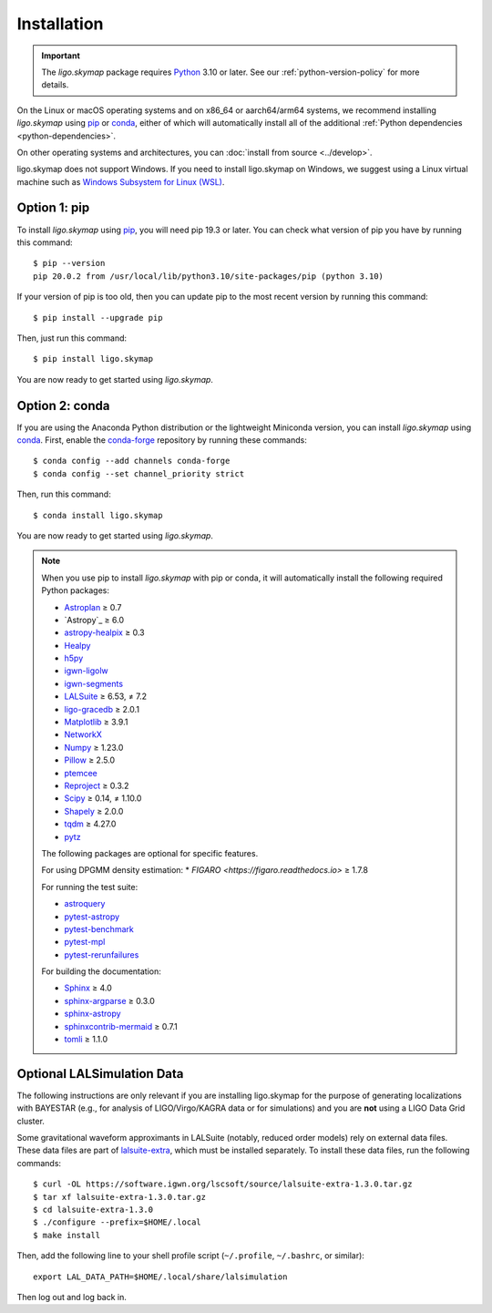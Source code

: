 .. highlight:: sh

Installation
============

.. important:: The `ligo.skymap` package requires `Python`_ 3.10 or later.
    See our :ref:`python-version-policy` for more details.

On the Linux or macOS operating systems and on x86_64 or aarch64/arm64 systems,
we recommend installing `ligo.skymap` using `pip`_ or `conda`_, either of which
will automatically install all of the additional
:ref:`Python dependencies <python-dependencies>`.

On other operating systems and architectures, you can :doc:`install from
source <../develop>`.

ligo.skymap does not support Windows. If you need to install ligo.skymap on
Windows, we suggest using a Linux virtual machine such as
`Windows Subsystem for Linux (WSL)`_.

Option 1: pip
-------------

To install `ligo.skymap` using `pip`_, you will need pip 19.3 or later. You can
check what version of pip you have by running this command::

    $ pip --version
    pip 20.0.2 from /usr/local/lib/python3.10/site-packages/pip (python 3.10)

If your version of pip is too old, then you can update pip to the most recent
version by running this command::

    $ pip install --upgrade pip

Then, just run this command::

    $ pip install ligo.skymap

You are now ready to get started using `ligo.skymap`.

Option 2: conda
---------------

If you are using the Anaconda Python distribution or the lightweight Miniconda
version, you can install `ligo.skymap` using `conda`_. First, enable the
`conda-forge`_ repository by running these commands::

    $ conda config --add channels conda-forge
    $ conda config --set channel_priority strict

Then, run this command::

    $ conda install ligo.skymap

You are now ready to get started using `ligo.skymap`.

.. _Python: https://www.python.org
.. _`pip`: https://pip.pypa.io
.. _`Python package index`: https://pypi.org/project/ligo.skymap/
.. _`conda`: https://conda.io
.. _`Windows Subsystem for Linux (WSL)`: https://learn.microsoft.com/en-us/windows/wsl/
.. _`conda-forge`: https://conda-forge.org

.. _python-dependencies:
.. note:: When you use pip to install `ligo.skymap` with pip or conda, it will
          automatically install the following required Python packages:

          *  `Astroplan <http://astroplan.readthedocs.io>`_ ≥ 0.7
          *  `Astropy`_ ≥ 6.0
          *  `astropy-healpix <https://astropy-healpix.readthedocs.io>`_ ≥ 0.3
          *  `Healpy <http://healpy.readthedocs.io>`_
          *  `h5py <https://www.h5py.org>`_
          *  `igwn-ligolw <https://pypi.org/project/igwn-ligolw/>`_
          *  `igwn-segments <https://pypi.org/project/igwn-segments/>`_
          *  `LALSuite <https://pypi.python.org/pypi/lalsuite>`_ ≥ 6.53, ≠ 7.2
          *  `ligo-gracedb <https://pypi.org/project/ligo-gracedb/>`_ ≥ 2.0.1
          *  `Matplotlib <https://matplotlib.org>`_ ≥ 3.9.1
          *  `NetworkX <https://networkx.github.io>`_
          *  `Numpy <http://www.numpy.org>`_ ≥ 1.23.0
          *  `Pillow <http://pillow.readthedocs.io>`_ ≥ 2.5.0
          *  `ptemcee <https://github.com/willvousden/ptemcee>`_
          *  `Reproject <https://reproject.readthedocs.io>`_ ≥ 0.3.2
          *  `Scipy <https://www.scipy.org>`_ ≥ 0.14, ≠ 1.10.0
          *  `Shapely <https://shapely.readthedocs.io/>`_ ≥ 2.0.0
          *  `tqdm <https://tqdm.github.io>`_ ≥ 4.27.0
          *  `pytz <http://pytz.sourceforge.net>`_

          The following packages are optional for specific features.

          For using DPGMM density estimation:
          *  `FIGARO <https://figaro.readthedocs.io>` ≥ 1.7.8

          For running the test suite:

          *  `astroquery <https://astroquery.readthedocs.io/>`_
          *  `pytest-astropy <https://github.com/astropy/pytest-astropy>`_
          *  `pytest-benchmark <https://pytest-benchmark.readthedocs.io/en/latest/>`_
          *  `pytest-mpl <https://pytest-mpl.readthedocs.io/>`_
          *  `pytest-rerunfailures <https://pytest-rerunfailures.readthedocs.io/>`_

          For building the documentation:

          *  `Sphinx <https://www.sphinx-doc.org/>`_ ≥ 4.0
          *  `sphinx-argparse <https://sphinx-argparse.readthedocs.org/>`_ ≥ 0.3.0
          *  `sphinx-astropy <https://github.com/astropy/sphinx-astropy>`_
          *  `sphinxcontrib-mermaid <https://github.com/mgaitan/sphinxcontrib-mermaid>`_ ≥ 0.7.1
          *  `tomli <https://github.com/hukkin/tomli>`_ ≥ 1.1.0

Optional LALSimulation Data
---------------------------

The following instructions are only relevant if you are installing ligo.skymap
for the purpose of generating localizations with BAYESTAR (e.g., for analysis
of LIGO/Virgo/KAGRA data or for simulations) and you are **not** using a LIGO
Data Grid cluster.

Some gravitational waveform approximants in LALSuite (notably, reduced order
models) rely on external data files. These data files are part of
`lalsuite-extra`_, which must be installed separately. To install these data
files, run the following commands::

    $ curl -OL https://software.igwn.org/lscsoft/source/lalsuite-extra-1.3.0.tar.gz
    $ tar xf lalsuite-extra-1.3.0.tar.gz
    $ cd lalsuite-extra-1.3.0
    $ ./configure --prefix=$HOME/.local
    $ make install

Then, add the following line to your shell profile script (``~/.profile``,
``~/.bashrc``, or similar)::

    export LAL_DATA_PATH=$HOME/.local/share/lalsimulation

Then log out and log back in.

.. _`lalsuite-extra`: https://git.ligo.org/lscsoft/lalsuite-extra
